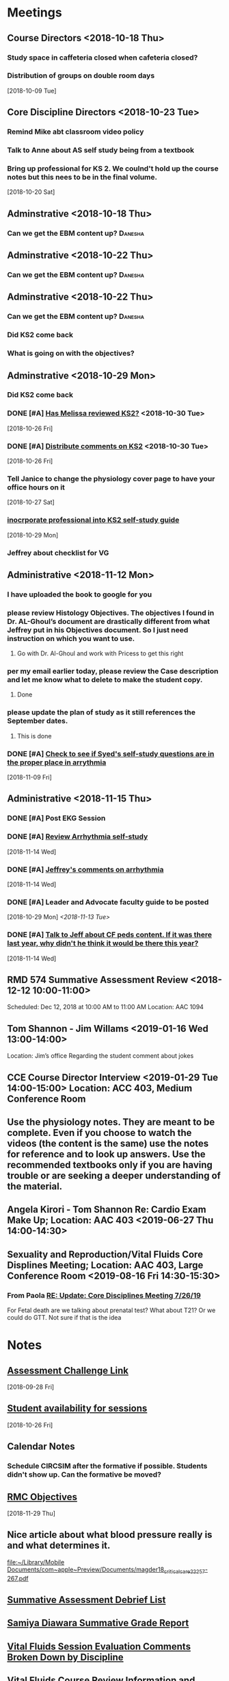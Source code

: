 * *Meetings*
** Course Directors <2018-10-18 Thu>
*** Study space in caffeteria closed when cafeteria closed?
*** Distribution of groups on double room days
  [2018-10-09 Tue]
** Core Discipline Directors <2018-10-23 Tue>
*** Remind Mike abt classroom video policy
*** Talk to Anne about AS self study being from a textbook
*** Bring up professional for KS 2.  We coulnd't hold up the course notes but this nees to be in the final volume.
   [2018-10-20 Sat]
** Adminstrative <2018-10-18 Thu>
*** Can we get the EBM content up?                                :Danesha:
** Adminstrative <2018-10-22 Thu>
*** Can we get the EBM content up?                                :Danesha:
** Adminstrative <2018-10-22 Thu>
*** Can we get the EBM content up?                                :Danesha:
*** Did KS2 come back
*** What is going on with the objectives?
** Adminstrative <2018-10-29 Mon>
*** Did KS2 come back
*** DONE [#A] [[message://%3c3B7893B2029DAEC3.d93a54e7-5884-4267-9105-a71826ca798f@mail.outlook.com%3E][Has Melissa reviewed KS2?]] <2018-10-30 Tue>
   [2018-10-26 Fri]
*** DONE [#A] [[message://%3c3B7893B2029DAEC3.f9075fdb-e18d-4abb-99c7-71b037e4767d@mail.outlook.com%3E][Distribute comments on KS2]] <2018-10-30 Tue>
   [2018-10-26 Fri]
*** Tell Janice to change the physiology cover page to have your office hours on it
   [2018-10-27 Sat]
*** [[message://%3c1BEF647C-5F7E-4642-8A25-1B309B081A8A@rush.edu%3E][inocrporate professional into KS2 self-study guide]]
   [2018-10-29 Mon]
*** Jeffrey about checklist for VG
** Administrative <2018-11-12 Mon>
*** I have uploaded the book to google for you
*** please review Histology Objectives.  The objectives I found  in Dr. AL-Ghoul’s document are drastically different from what Jeffrey put in his Objectives document.  So I just need instruction on which you want to use.
**** Go with Dr. Al-Ghoul and work with Pricess to get this right
*** per my email earlier today, please review the Case description and let me know what to delete to make the student copy.
**** Done
*** please update the plan of study as it still references the September dates.
**** This is done
*** DONE [#A] [[message://%3c5A5CCD4F-BEBF-4D94-B2C2-BF4536E08898@rush.edu%3E][Check to see if Syed's self-study questions are in the proper place in arrythmia]]
   SCHEDULED: <2018-11-12 Mon>
   [2018-11-09 Fri]
** Administrative <2018-11-15 Thu>
*** DONE [#A] Post EKG Session
*** DONE [#A] [[message://%3cd1a1d4d50a8648349097de6ef49e3aa2@RUPW-EXCHMAIL02.rush.edu%3E][Review Arrhythmia self-study]]
   [2018-11-14 Wed]
*** DONE [#A] [[message://%3c4GphKluXtnegIU_6DeRDjQ.0@notifications.google.com%3E][Jeffrey's comments on arrhythmia]]
   [2018-11-14 Wed]

*** DONE [#A] Leader and Advocate faculty guide to be posted
   [2018-10-29 Mon]
   [[<2018-11-13 Tue>]]

*** DONE [#A] [[message://%3c3d258560d204446490475a7aaeffc373@RUPW-EXCHMAIL02.rush.edu%3E][Talk to Jeff about CF peds content.  If it was there last year, why didn't he think it would be there this year?]]
   [2018-11-14 Wed]

** RMD 574 Summative Assessment Review <2018-12-12 10:00-11:00>
Scheduled: Dec 12, 2018 at 10:00 AM to 11:00 AM
Location: AAC 1094

** Tom Shannon - Jim Willams <2019-01-16 Wed 13:00-14:00>
Location: Jim’s office
Regarding the student comment about jokes

** CCE Course Director Interview <2019-01-29 Tue 14:00-15:00> Location: ACC 403, Medium Conference Room

** Use the physiology notes.  They are meant to be complete.  Even if you choose to watch the videos (the content is the same) use the notes for reference and to look up answers.  Use the recommended textbooks only if you are having trouble or are seeking a deeper understanding of the material.
** Angela Kirori - Tom Shannon Re: Cardio Exam Make Up; Location: AAC 403 <2019-06-27 Thu 14:00-14:30>
:PROPERTIES:
:SYNCID:   C54F9D07-09DF-416C-91BB-1E6CE4414C18
:ID:       8AB34B8E-8627-4F88-A496-899840E57CD9
:END:
:LOGBOOK:
- Note taken on [2019-06-28 Fri 07:40] \\
  Used to be Angela May?
  
  We went over Angela's test exam breakdown (not the exam which is, of course, off limits at this point since many questions are the same).  She did poorly in anatomy, physiology and pathophysiology.  I recommended active study techniques (image occlusion and Note cards) and that she review the old physiology exam questions.  I also sent her links to the updated computer programs online and asked for bug reports.
:END:
** Sexuality and Reproduction/Vital Fluids Core Displines Meeting; Location: AAC 403, Large Conference Room <2019-08-16 Fri 14:30-15:30>
:PROPERTIES:
:SYNCID:   AD3C00B0-46D6-4672-82FF-7C1D848324FB
:ID:       65F6E0E5-FE26-4EDF-B2BA-C83BFC2AEAAF
:END:
*** From Paola [[message://%3c321c4e227f254d43ac9bd20c0c187926@RUPW-EXCHMAIL01.rush.edu%3E][RE: Update: Core Disciplines Meeting 7/26/19]]
For Fetal death are we talking about prenatal test? What about T21? Or we could do  GTT. Not sure if that is the idea
* *Notes*
** [[message://%3c9C86D54B-94C8-405D-AE61-E8CFA90A2BDA@rush.edu%3E][Assessment Challenge Link]]
  [2018-09-28 Fri]
** [[https://doodle.com/poll/knsyz3h5hekbu6t3][Student availability for sessions]]
   [2018-10-26 Fri]
** *Calendar Notes*
*** Schedule CIRCSIM after the formative if possible.  Students didn't show up.  Can the formative be moved?
** [[http://rahulpatwari.org/index.php?title=RMC_Objectives][RMC Objectives]]
   [2018-11-29 Thu]
** Nice article about what blood pressure really is and what determines it.
   [[file:~/Library/Mobile%20Documents/com~apple~Preview/Documents/magder18_critical_care_22_257-267.pdf][file:~/Library/Mobile Documents/com~apple~Preview/Documents/magder18_critical_care_22_257-267.pdf]]
** [[message://%3c97F7D560-8113-4352-879A-ABBFD8AFF9BC@rush.edu%3E][Summative Assessment Debrief List]]
** [[message://%3cD7B91BC4-F574-43F2-B62C-FC69EEC34DBC@rush.edu%3E][Samiya Diawara Summative Grade Report]]
** [[/Users/tshanno/Library/Mobile Documents/com~apple~CloudDocs/Excel/Session Evaluation Comments - Different Tabs - RMD 574 _ Learning Materials and Activities 2019-01-09.xlsx][Vital Fluids Session Evaluation Comments Broken Down by Discipline]]
** [[message://%3cb6f9b95ab68e473cae6df63a4a85943a@RUPW-EXCHMAIL02.rush.edu%3E][Vital Fluids Course Review Information and Materials]]
** [[/Users/tshanno/Library/Mobile Documents/com~apple~CloudDocs/Excel/Open-Ended Coding Template 1-14-2019.xlsx][/Users/tshanno/Library/Mobile Documents/com~apple~CloudDocs/Excel/Open-Ended Coding Template 1-14-2019.xlsx]] Student comments in Excel sheet
** Vital Fluids Grades with Names
[[message://%3c49AAAA69-BD35-4912-B64E-86303481787D@rush.edu%3E][Vital Fluids Grades with Names]]
** Why is afterload decreased in acute mitral regurgitation and increased in chronic mitral regurgitation?
	[[message://%3c39E9AD2A-5E6F-47D0-9E44-380AE549EB78@rush.edu%3E][Re: Cardio question]]

Hi, Max.

Sorry for the delay getting back to you.

You are definitely correct that the afterload decreases because of the reduced outflow resistance.  However, the chronic volume overload causes dilation of the ventricle.  This causes increased wall stress (due to the Law of LaPlace where wall stress increases with diameter).  Because the ventricular muscle has to contract against this increased stress and it has to be overcome to eject blood, the afterload is increased.

The effect is described here:

https://www.ahajournals.org/doi/full/10.1161/CIRCULATIONAHA.107.755942

Tom S.
** [[https://docs.google.com/document/d/1h0xyI3YcysF3y2f8cBUBciJkyIArRUYBZyZmCIeDnNI/edit#][Vital Fluids Cases and Topics]]
** [[message://%3c655fb59bfcf24eb1a25cfc2bb5e0b0ff@RUPW-EXCHMAIL02.rush.edu%3E][Topics in 574]]
:PROPERTIES:
:SYNCID:   CDFDABB1-8278-49C1-B86A-0D84F079B94C
:ID:       BF043742-19B1-4102-A40D-E50556E2707D
:END:
:LOGBOOK:
- Note taken on [2019-07-24 Wed 07:40] \\
  This is a damned mess.  The last spreadsheet I saw had HF parts 1 & 2 and MI parts 1 & 2 lumped together in one case each.  It looks like she almost randomly assigned the topics to one part or the other.  There was no reanl vignettes case in that sheet either as it had just been added.
  
  I gave Jeffrey the rainbow sheet and he will suggest to Princess that these topics be switched around.  Unfortunately she is out of town so that won't happen until Monday.
:END:
Have you reviewed your topics for 574 with the discipline directors and role leaders?
 
https://docs.google.com/spreadsheets/d/1E8KEGuRQ8AjcSjoRXoFHvOSj34UnOUcSZVJFioiSrUQ/edit#gid=636909220
 
There are several sessions that have no, or very few topics assigned to them. I’ve created folders and linked them according to what we currently have assigned. I’ll need to know asap so I can move/finalize folders, and move content from last year. I can send this out on your behalf for faculty to approve their topic locations. I’m sending an email for Dr. Al-Ghoul today as well.

** [[https://docs.google.com/spreadsheets/d/1_VMfu7Fnq4PhGPqMDAKH7mbvZbPvaLps3IijSZTclQE/edit?usp=sharing][Activity Team Assignments to M1 Cases 2018-2019]]
:PROPERTIES:
:SYNCID:   09F400CB-2136-4F0E-9248-52629D085F6B
:ID:       F6F343A6-EB36-4B48-BD4B-46A082186ED9
:END:
** [[message://%3c0763E799-6332-4728-AE7D-A16F8B0A124E@rush.edu%3E][RMC: Deadlines for materials in 19/20]]
:PROPERTIES:
:SYNCID:   B17E8A89-ABBD-43F1-946B-81DC2B57334B
:ID:       A64BB1B9-8EB0-4878-A579-152183C706FE
:END:
:LOGBOOK:
- Note taken on [2019-07-26 Fri 08:13] \\
  Deadlines for Vital Fluids added to calendar.
:END:
*** Add deadlines for Vital Gases to your calendar (they are in November).
SCHEDULED: <2019-10-01 Tue>
** [[https://docs.google.com/spreadsheets/d/1i4Lh-fv9YPo1WG_s8ub6T6nOecHm1kXf/edit#gid=161600452][M1M2 2019-2020 6-7-19 Bob Version.xlsx - Google Sheets]]
:PROPERTIES:
:SYNCID:   90CB7324-4B1A-453F-98A5-F5476D2BE2C1
:ID:       FDD8AEA8-8535-48D7-8E59-0F4F54CA8D0D
:END:

** <2019-08-07 Wed> Talked to Syed.  He says his material will be in Friday.  He will add the introduction to the ECG to MI.  He will add cardiac tamponade to CHF.  The introduction to the ECG will be a new topic.
:PROPERTIES:
:SYNCID:   2136ED61-20A6-4940-95F4-B55F8CB5AD95
:ID:       78AD87D4-3309-4B41-BA8C-713AE613C031
:END:

* *Ticklers*
** DONE [#A] Contact facilitators for M4s in AKI vignettes
SCHEDULED: <2018-12-03 Mon>
** DONE [[message://%3c65DD7CB7-F850-4285-94E1-DA601BE1D5EC@rush.edu%3E][Alice's Questions for today]] <2018-11-09 Fri>
   [2018-11-09 Fri]

** DONE [#A] Send invitations to CEs for sessions 
SCHEDULED: <2018-12-03 Mon>
** Christina on service 11/20-12/3
   SCHEDULED: <%%(diary-block 11 20 2018 12 03 2018)>
  [2018-11-12 Mon]
** DONE [[message://%3c90190B3E-5EAB-46C0-A967-6849D455FFD6@rush.edu%3E][FU MIke on discussion board question]] <2018-11-12 Mon>
   [2018-11-08 Thu]
** DONE [#A] [[message://%3c942C9182-4E8B-46FE-8EB2-B26B8880CB74@rush.edu%3E][Questons for formative 2]]
   SCHEDULED: <2018-11-12 Mon>
   [2018-11-09 Fri]

** DONE [[message://%3c1542232393135.51310@rush.edu%3E][Get back to Jessica.  Address this at the review]]
   SCHEDULED: <2018-11-15 Thu>
  [2018-11-15 Thu]
** DONE [#A] [[message://%3ce7081c28c9274ee1a6b108dcceae780a@RUDW-EXCHMAIL02.rush.edu%3E][Make sure you get the legos from Nina]]
   SCHEDULED: <2018-11-19 Mon>
   [2018-11-17 Sat]
** DONE [[message://%3ce7081c28c9274ee1a6b108dcceae780a@RUDW-EXCHMAIL02.rush.edu%3E][Explain the exercise for the leader session to the CEs on Monday]]
   SCHEDULED: <2018-11-19 Mon>
   [2018-11-17 Sat]
** DONE [#A] Contact m4s for AKI
SCHEDULED: <2018-12-03 Mon>
** Formative 2 <2018-12-05 8:00-11:00>
** DONE [#A] Post review questions and equations
SCHEDULED: <2018-12-12 Wed>
** DONE Send reminder about Core Discipline Meeting
** DONE [#A] [[message://%3c7AF42919-09F0-4DDF-8EE1-34F46A1E756D@rush.edu%3E][FU Maria on scores]]
   SCHEDULED: <2018-12-31 Mon>
   [2018-12-28 Fri]
** Emphasize in your introductory videos that the physiology is front loaded and that you may not get that much as part of the case but that it will be a little part of all of the cases from there on.
SCHEDULED: <2019-10-01 Tue>
** DONE FU Anne and Syed and joanna on peds VF topics
:LOGBOOK:
- Note taken on [2019-07-15 Mon 07:28] \\
  There's a pathophysiology folder there for ToF and last year this included the pediatrics.  I think we're OK.
:END:
	[[message://%3c01139CAB-5DAE-473B-AF0B-E63208CF8D69@rush.edu%3E][Re: Check of Vital Fluids Topics Topics for 2019]]
** CANCELED Add urinalysis topic to pathophys and path and delete from practitioner
SCHEDULED: <2019-08-08 Thu>
:PROPERTIES:
:SYNCID:   FF13BFB5-B34E-47AC-BADA-A8BA9100CEB6
:ID:       CB116CC1-3F73-400E-A6D7-B9D9548F7BC4
:END:
:LOGBOOK:
- State "CANCELED"   from              [2019-08-09 Fri 09:15] \\
  I think this is abotu to take care of itself as Jeffrey synchronizes the topics with the CE.
- State "WAITING"    from "TODO"       [2019-07-26 Fri 09:48] \\
  Check for this after deadline on August 8
:END:
[[message://%3c1554997616479.19981@rush.edu%3E][Re: Check of Vital Gases Topics Topics for 2020]]
** DONE [#A] [[message://%3c0173196a932e452280d5f9634012d48e@RUDW-EXCHMAIL01.rush.edu%3E][We should be covering cardiac tamponade somewhere.  Should add it.]]
:LOGBOOK:
- Note taken on [2019-08-09 Fri 10:52] \\
  Syed said he owuld add it to CHF
- State "DONE"       from "WAITING"    [2019-08-09 Fri 10:51]
- State "WAITING"    from "TODO"       [2019-08-07 Wed 10:19] \\
  Emailed Syed
:END:
   [2018-12-21 Fri]
*** Reminded Anne and Syed of this [2019-03-13 Wed]  Did it get added?
** CANCELED FU: Syed [[message://%3cADDDDE4B-8BFC-43EA-98EA-926A8F89BCA0@rush.edu%3E][Re: VF Exam Question ]]
SCHEDULED: <2019-07-02 Tue>
:PROPERTIES:
:SYNCID:   AED97316-1F14-48D2-AE0E-81C0DD90E1A9
:ID:       4FB38B6F-4CB0-4FDC-A05A-F894BF213923
:END:

** DONE [#A] Reminders for VF due date
:LOGBOOK:
- State "DONE"       from "TODO"       [2019-07-29 Mon 13:44]
:END:
[2019-07-11 Thu 12:44]
** Deadline to get Self-Study guides to review team for Vital Fluids <2019-08-21 Wed>
SCHEDULED: <2019-08-14 Wed>
** Deadline to transfer faculty guides to case folders <2019-08-21 Wed>
SCHEDULED: <2019-08-14 Wed>
** Due date to have final faculty guides in place for Vital Fluids <2019-09-18 Wed>
SCHEDULED: <2019-09-11 Wed>
** TODO Talk to Princess about VF topics and see if we're good.
** TODO Talk to Princess about Adding a topic for "Introduction to the ECG" to MI part 1
** DONE Elif will be late with BCS [[message://%3c07E6C007-9C20-41FB-9FE3-457D9E81CD42@rush.edu%3E][Re: RMC: Deadlines for materials in 19/20]]
SCHEDULED: <2019-08-08 Thu>
:LOGBOOK:
- State "DONE"       from              [2019-08-09 Fri 09:16]
:END:

* *Files*
** ** [[/Users/tshanno/Library/Mobile Documents/com~apple~Preview/Documents/Course_Evaluation_Base_Report_V2 RMD 574 2019-01-15.pdf][Course_Evaluation_Base_Report_V2 RMD 574 2019-01-15.pdf]]
* *Tasks*

** DONE [#A] [[message://%3cA5E824ED-82E3-4416-80D1-7BCDF51403D5@rush.edu%3E][Look at Bitz's questions and see if you can help]]
   [2018-11-07 Wed]
** DONE Talk to Bill about making anonymous posts really anaonymous.
   [2018-11-07 Wed]
** DONE [#A] [[message://%3cf788df9a24c347a69fb6690b5d3ba670@RUPW-EXCHMAIL01.rush.edu%3E][COnfirm that new programs aer installed in METC]]
   [2018-11-08 Thu]
** DONE [#A] See if you can get the grades from Maria
   [2018-11-08 Thu]
** DONE [#A] [[message://%3cCE02A593-16A4-4571-84C8-4A572E0DBBC5@rush.edu%3E][GEt back to this student on alpha agonists]]
   [2018-11-08 Thu]
** DONE [#A] [[message://%3c1541611011189.11200@rush.edu%3E][Answer this quetion.  She is probably referencing ANS]]
   [2018-11-08 Thu]
** DONE [#A] [[message://%3c2D4BDDB6-260C-40B2-A4F5-348159DBFE7B@rush.edu%3E][Get back to Alice, too]]
   [2018-11-08 Thu]
** DONE [#A] [[message://%3c58cd000942e64025b907d3957c6e48dd@RUDW-EXCHMAIL01.rush.edu%3E][Another email from another student]]
   [2018-11-08 Thu]
** DONE [#A] Cancel Conference Room Request for next week with Joy
   [2018-11-08 Thu]
** DONE Review videos
** DONE [#A] Check leader next week for cards, parefinalia, etc.. used during session
** DONE [#A] [[message://%3cCAPY_o8AFnSRZsQqG-XRDX-z=7tWD+RSAes9mPNHRJ-7bwOQeFQ@mail.gmail.com%3E][Get back to Daniel]]
   [2018-11-09 Fri]
** DONE [#A] [[message://%3c10F6F74C-8682-41C6-AE45-428BC7AF8683@rush.edu%3E][Answer Grace]]
   [2018-11-09 Fri]
** DONE [#A] [[message://%3c36C216D1D51F7973.ee7dee09-e063-427d-8989-c77a353fac6d@mail.outlook.com%3E][COntact Ibrrahim about KS2]]
   [2018-11-09 Fri]
** DONE [#A] [[message://%3cC2F24BC4-0810-4CA3-84AE-5932A67901FB@rush.edu%3E][Contact Sabih]]
   [2018-11-09 Fri]
** DONE [#A] [[message://%3cCAEjph_-Gz8dWAss3E4+Gy_C7szcO76oSJpviesrUjYRzewiLSQ@mail.gmail.com%3E][Contact Jake]]
   [2018-11-09 Fri]
** DONE [#A] [[message://%3cCAEjph__1qb=d9Zm1hz2q8LKH1UAvDP+_731PnePkhWbXEbTuBQ@mail.gmail.com%3E][Add sound links to Papadakis]]
   [2018-11-09 Fri]
** DONE [[message://%3c0E5E0BF0-5ADB-487A-81E9-E656FECB351D@rush.edu%3E][Get back to Kelsey]]
   [2018-11-09 Fri]
** DONE [#A] [[message://%3cc1de09c5ecb9432b8d0e4d31ce854a2c@RUDW-EXCHMAIL02.rush.edu%3E][Upload this to GD for next year]]
   [2018-11-09 Fri]
** DONE [#A] [[message://%3c6160cb36a2ac4144a57d7bb4046b1b5b@RUPW-EXCHMAIL02.rush.edu%3E][Get back to Mira]]
   [2018-11-09 Fri]
** DONE [#A] [[message://%3c6160cb36a2ac4144a57d7bb4046b1b5b@RUPW-EXCHMAIL02.rush.edu%3E][How much on G proteins have these students had?  Should you add something for next year?]] <2018-11-12 Mon>
   [2018-11-09 Fri]
** DONE [#A] Vg rainbow sheet
** DONE [[message://%3c1541816100032.86379@rush.edu%3E][Answer Melissa]]
   [2018-11-10 Sat]
** DONE [#A] [[message://%3cM154085361770M1541667450.15survey@coa360.org%3E][Do this survey]]
   [2018-11-10 Sat]
** DONE [#A] [[message://%3c9A815895-8836-44FE-ACD2-DA2BFAE0FDDC@rush.edu%3E][Make sure Danesha puts together the envlopes for Tuesday]] <2018-11-12 Mon>
   [2018-11-10 Sat]
** DONE [#A] [[message://%3c201811100935.wAA9Z5US001793@ruduv-entapp001.rush.edu%3E][Contact faculty and remind them about review sessions]] <2018-11-12 Mon>
   [2018-11-10 Sat]
** DONE [#A] [[message://%3c1541978853816.86662@rush.edu%3E][Answer Melissa]]
   [2018-11-12 Mon]
** DONE [#A] Invite students to lunch
   [2018-11-13 Tue]
** DONE [#A] [[message://%3cCAEjph_8mtHwJM8YoYX0v1X5-DJWMSfdiRVQsHg3Ev=emDXmazg@mail.gmail.com%3E][Contact Abe]]
   [2018-11-13 Tue]
** DONE [#A] [[message://%3c4FF3DAE8-6BB9-459E-97A4-AF40904B94BA@rush.edu%3E][Contact Sabih and Jake]]
   [2018-11-13 Tue]
** DONE [#A] [[message://%3c59BC0198-2D69-4BF1-AAD8-9BF81B595E0D@rush.edu%3E][Answer Melissa]]
   [2018-11-13 Tue]
** DONE [#A] [[message://%3c4DECAC38-D474-46C1-B44F-CB0654FD1E07@rush.edu%3E][Answer Bryan]]
   [2018-11-13 Tue]
** DONE [#A] [[message://%3c43B43DB3-4661-4393-9316-C16F0263B29D@mx.lakeforest.edu%3E][Answer Maibell]]
   [2018-11-13 Tue]
** DONE [#A] [[message://%3c40EC832E-3804-4386-8EC9-FFF376F6195A@rush.edu%3E][Answer Brandon]]
   [2018-11-13 Tue]
** DONE [#A] [[message://%3cCDE53F8C-1CF3-4FF5-997E-204CF8DC6E82@rush.edu%3E][Answer Byrana]]
   [2018-11-13 Tue]
** DONE [[message://%3c0A1CBE3C-0048-45C3-BB6B-4D3B91374012@rush.edu%3E][FU with Syed on Rhona]] <2018-11-15 Thu>
   [2018-11-13 Tue]
** DONE [#A] [[message://%3c1542091218750.35108@rush.edu%3E][Answer Ryan]]
   [2018-11-13 Tue]
** DONE [#A] PowerPoint for Debrief
  [2018-11-14 Wed]
** DONE [#A] [[message://%3c1542224511163.70792@rush.edu%3E][Look for Bitz's questions]]
  [2018-11-15 Thu]
** DONE Summative Blueprint
   [2018-11-15 Thu] 
** DONE Talk to mike about video resolution
** DONE [[message://%3c8FAEA313-8225-49FE-8E40-BE1E74CA163C@rush.edu%3E][Items for review from formative 1]]
   SCHEDULED: <2018-11-15 Thu>
  [2018-11-15 Thu]

** DONE [#A] [[message://%3c1542397620840.74132@rush.edu%3E][Answer Ryan]]
   [2018-11-17 Sat]
** DONE Post circsim link
** DONE [#A] [[message://%3c1542587631987.26100@rush.edu%3E][Get the grades from the formative]]
   [2018-11-19 Mon]
** DONE [#A] [[message://%3cA1CDB964-492F-4483-8766-B558C690CE9D@rush.edu%3E][Add physiology q to formative 2]]
   [2018-11-20 Tue]
** DONE [#A] Send reminder abt practice q for form 2
** DONE [#A] [[message://%3c877C2E4F-7654-42DC-8DC8-DF82EDF058A0@rush.edu%3E][Make sure the information needed for Nadia's questions will be available on the summative]]
   SCHEDULED: <2018-12-13 Thu>
   [2018-11-28 Wed]
** DONE [#A] Send out info on formative 2 to the students.
   [2018-11-28 Wed]
** DONE [#A] [[message://%3c993B3DB6-9123-4E68-8108-7828D53FB72A@rush.edu%3E][FU Mike on epinephrine]]
   [2018-11-29 Thu]
** DONE [#A] Post practice questions
   [2018-11-29 Thu]
** DONE [#A] Items for Summative Assessment
   [2018-11-30 Fri]
** DONE [#A] [[message://%3cC4C832A2-08C9-463F-97FA-435179E8860B@rush.edu%3E][Look at the FAQ and see what Power is refering to.]]
   [2018-11-30 Fri]
** DONE [[message://%3c92F3ED4F-BD16-461A-B1A7-BF150706B324@rush.edu%3E][Review the session comments]]
   [2018-11-30 Fri]
** DONE [#A] Paul's Advocate session - no self-study and faculty guide today, right? :Danesha:
   [2018-12-03 Mon]
This had a self-study.
** DONE Set up December lunch
** DONE [#A] Check plan of study for roles. 
** DONE [#A] post hyperkaelmia question to discussion board
   [2018-12-04 Tue]
** DONE [#A] [[message://%3c1BF38F03-F6FA-4D7A-AEFF-FDB856EB3791@rush.edu%3E][Email Carolyn and tell her which lessons are covered on the VF summative]]
   [2018-12-04 Tue]
** DONE [[message://%3c1543856696842.14513@rush.edu%3E][Collect feedback from instructors on how M4's did.]]
   [2018-12-04 Tue]
** DONE [#A] Talk to Anne about the sessions that were added.
   [2018-12-04 Tue]
** DONE [#A] [[message://%3c1543881639413.56096@rush.edu%3E][Check on Dec. 11 role session.  Is this the faculty guide that went up?]] :Danesha:
   [2018-12-04 Tue]
** DONE [#A] Talk to Jeffery.  Pneumothorax has to get out for review this week. :Jeffrey:
   [2018-12-04 Tue]
** DONE [#A] [[message://%3cf6ac20d899064f00b3c208312185e2c3@RUPW-EXCHMAIL02.rush.edu%3E][Get back to Mira on this]]
   [2018-12-06 Thu]
** DONE [#A] [[message://%3cf58ce43f-013c-4346-9eac-6ed13fa1bf92@RUDWV-EXCHEG001.dmz.rush.edu%3E][Invite students to lunch on Dec. 11]]
   SCHEDULED: <2018-12-11 Tue>
   [2018-12-07 Fri]
** DONE [#A] [[message://%3cf58ce43f-013c-4346-9eac-6ed13fa1bf92@RUDWV-EXCHEG001.dmz.rush.edu%3E][Order pizza for student lunch on Dec. 14]]
   SCHEDULED: <2018-12-14 Fri>
   [2018-12-07 Fri]
** DONE [#A] Circsim 1 point no partial in stem. Push up front. 
** DONE Review videos
** DONE [#A] [[message://%3c1544377041913.54047@rush.edu%3E][Post renal summary slide for Bryanna and reply]]
   [2018-12-10 Mon]
** DONE [#A] Talk to Denise about reassigning group 6 for tomorrow afternoon
   [2018-12-10 Mon]
** DONE [#A] Send out invites for M1 Q&A
   [2018-12-10 Mon]
** DONE [[message://%3c89d26f0d6c91c39.31a430c274d18c5566f19baf5acb78c8@mailer.surveygizmo.com%3E][Ask Mike about effects of digoxin on K+]]
SCHEDULED: <2018-12-13 Thu>
   [2018-12-12 Wed]
** DONE [[message://%3c1544648122325.62514@rush.edu%3E][Remove the reference to the syllabus in the practice questions here]]
:LOGBOOK:
- Note taken on [2019-07-15 Mon 07:42] \\
  Removed these everywhere in practice quesitons.
:END:
   [2018-12-13 Thu]
** DONE [[message://%3c07B3C279-EE82-49B3-B9A9-98A48425250C@rush.edu%3E][Get rid of these references to hyperkalemia in the practice questions]]
   [2018-12-13 Thu]
** DONE [#A] Remind students about review sessions
   [2018-12-13 Thu]
** DONE [#A] Talk to the students about assessment level attachements
   [2018-12-13 Thu]
** DONE [#A] Tell students that they will be given EBM tables.
   [2018-12-14 Fri]
** DONE [#A] [[message://%3c752aebe255bf4ca4a6b1879b49cd6d00@RUPW-EXCHMAIL01.rush.edu%3E][Alter the blue print to account for micro in asthma, CF and on the formative]]
   [2018-12-15 Sat]
** DONE [#A] [[message://%3cA253DC57-70F4-4C85-8ADE-34A3F4BF7291@rush.edu%3E][Post adjusted grade breakdown for Vital Fluids]]
   [2018-12-15 Sat]
** DONE [#A] [[message://%3cC1C06466-AC44-4C6B-AD06-3E875E6C062C@rush.edu%3E][Take care of Maureen's blueprinting for VG]]
   [2018-12-17 Mon]
** DONE [[message://%3c31B337DA-6578-4CC4-828B-960205359B4E@rush.edu%3E][Post this for the students]]
   [2018-12-17 Mon]
** DONE [#A] [[message://%3cFC1DC4FC-E6C1-4162-995F-088A6DC38999@rush.edu%3E][Post a revised grade brekdown]]
   [2018-12-17 Mon]
** DONE [[message://%3c1544974268645.6440@rush.edu%3E][Post the osmoalrity question]]
   [2018-12-17 Mon]
** DONE [#A] [[message://%3c931a154733a649d29ed20ada005249e2@RUDW-EXCHMAIL01.rush.edu%3E][Review Summative Questions.]]
   [2018-12-19 Wed]
** DONE Ask mike to post abt stones
** DONE [#A] [[message://%3c07F99E57-E747-42B3-9D5C-1DF3B6D14B4E@rush.edu%3E][Review 574 comments]]
** DONE [#A] [[message://%3c03ad2a468d32da2.1ab9a7e09a072135ce3982768f80adf1@mailer.surveygizmo.com%3E][Answer challenge]]
** DONE [#A] [[http://maestrotest.rush.edu/#/site/MaestroLab/views/FacilitatorDashboard-SessionEvaluationsResultsFromEntrada/FacilitatorDashboard][Talk to Jim abt student comment]]
** DONE Send Adam VF final grades
** DONE Send Adam VF final grades
** DONE Email renal changes to Anne for newsletter when we are sure it will happen.
** DONE [#A] Syed's thoughts on new renal case
** DONE [[~/Library/Mobile Documents/com~apple~Preview/Documents/Cardiomyocyte.png][Cbardiomyocyte.png]]  Add this to your heart lessons in place of the older figures
** DONE [#A] Add rationales to make up exams
	[[message://%3cF4ED575B-EA3D-4ECF-B099-B8FCC298E4DD@rush.edu%3E][Re: Rationales needed]]
** DONE [#A] Make Nutrition changes to VF
** DONE [#A] Make nutrition changes to topics in VF
	[[message://%3c7D74001B-1EEE-42B4-B8EB-FC73FD8004D8@rush.edu%3E][Re: Check of Vital Fluids Topics Topics for 2019]]
** DONE [#A] Make psych changes for topics in VF
	[[message://%3c395F1361-0697-4580-AA27-6AEF7EDB640F@rush.edu%3E][Re: Check of Vital Fluids Topics Topics for 2019]]
** DONE [#A] FU Mark and Christine on urinalysis
	[[message://%3c5DF745EB-401E-4385-AE7A-64F6D0CB9E17@rush.edu%3E][Re: Check of Vital Gases Topics Topics for 2020]]
** DONE [#A] FU Histology in VF
	[[message://%3c4F8AB729-C588-4D90-8C05-CC4E714C3A77@rush.edu%3E][Re: Check of Vital Fluids Topics Topics for 2019]]
** DONE [#A] FU Anne and Syed on VF topics
	[[message://%3c1E90807A-5C80-4272-8DE4-301D28C50798@rush.edu%3E][Re: Check of Vital Fluids Topics Topics for 2019]]
** DONE [#A] FU Mark on VF
	[[message://%3c48236675-F734-4E06-9320-69C9F59A47DC@rush.edu%3E][Re: Check of Vital Fluids Topics Topics for 2019]]
** DONE [#A] Syed promised changes to CI by Monday.  Make sure EKG is covered in topics in VF
** DONE [#A] FU Carolyn in VF
	[[message://%3cFA5283A0-98E3-4202-B635-915F8CB9FDE8@rush.edu%3E][Re: Check of Vital Fluids Topics Topics for 2019]]
** DONE [#A] Add cardiac tamponade to HF
:PROPERTIES:
:SYNCID:   7C0BB521-E2FA-4B6E-AAD3-AEB198412196
:ID:       CFBEE68E-3A0F-4A25-A4BA-8F784D347A90
:END:
:LOGBOOK:
- Note taken on [2019-08-09 Fri 10:52] \\
  Syed said he woudl add it to CHR.
- State "DONE"       from "WAITING"    [2019-08-09 Fri 10:52]
- State "WAITING"    from "TODO"       [2019-08-07 Wed 10:19]
:END:

** CANCELED Did medical imaging objectives get taken care of?
** CANCELED FU:  Shay on make up exams.  HOw is this coming?  SHould I do something about it?
   :PROPERTIES:
   :SYNCID:   6392239B-7687-44F6-A8CB-86A4E2325B64
   :ID:       05195326-D35D-4E1C-A2EB-73D8CF30C110
   :END:
	[[message://%3c13025FAB-B5C2-4790-A9B8-67FBB0C89541@rush.edu%3E][Re: 574 and 575 reassessment blueprints]]

** DONE FU Bob on the move of thoracic imaging to 11/5.  If Jamie doesn't concent to move communicator then 11/14.
** CANCELED Bug these guys about the make ups
	[[message://%3c3B424669-ED8A-4306-84E7-F7F0D9811DC8@rush.edu%3E][Re: Revised MCQ]]
** Make sure all of the figures used in the videos aare in the notes.
*** DONE [#A] I need to makes sure that the heart failure case figues from the videos get added to my own heart notes
:PROPERTIES:
:SYNCID:   5D7DF3D7-86FC-4083-A7A7-2B59E1D5377A
:ID:       5C1726D7-517F-41E9-A1DD-F038E21F1B1A
:END:
:LOGBOOK:
- State "DONE"       from "TODO"       [2019-07-23 Tue 13:05]
:END:
** DONE [#A] [[message://%3CF7615B7D-9D3B-4340-8AA1-3F307FB2A49D@rush.edu%3E][Correct Renal Calculations Program]]
:PROPERTIES:
:SYNCID:   69A1A32B-7B87-4EBA-8878-8C29E49EF85B
:ID:       9C2B4A45-6761-407A-B955-ACF7F0248DD1
:END:
[2018-09-07 Fri]
** DONE [#A] Correct self-study questoin Sv increases when preload increases not decreases <2019-03-28 Thu>
:PROPERTIES:
:SYNCID:   2C95E147-6409-44E6-86BE-092D5B787180
:ID:       E17A7E6A-EB06-4384-8828-28B3FF935F1C
:END:
:LOGBOOK:
- Note taken on [2019-07-23 Tue 10:11] \\
  Evidently I corrected this because it seems to read correclty now.
:END:
** DONE Add Adams velocity hose comment - velocity increases at a constant flow when you kink the hose <2019-03-28 Thu>
:PROPERTIES:
:SYNCID:   A8AA234F-ED44-4CCD-96E1-3423ED9CA816
:ID:       CD7C925A-7D6C-4B6F-828A-B5C37081B322
:END:
** DONE [#A] Pull exam statistics for Angela Kirori [[message://%3cC04078FB-CFEF-4FAE-B4FB-EDA04A5325A4@rush.edu%3E][Cardio Exam Make Up]]
SCHEDULED: <2019-06-27 Thu>


** DONE [#A] Look over 574 exam [[message://%3c25EE3046-017B-42D4-AF3E-B177524EC381@rush.edu%3E][Re: 574 reassessment - final review]]

** TODO [#A] Convert VF faculty guides to new format

** TODO FU: Syed [[message://%3cAB72CDE7-8224-4E99-999B-110DC96D40E7@rush.edu%3E][Two things]]
:PROPERTIES:
:SYNCID:   F178C2AA-B643-4AF1-85A2-38B5697FF7EE
:ID:       4CD3B0E6-C90B-4F01-853C-4535C27F96FE
:END:

** TODO [#A] Workload Assessment due August 14 [[message://%3cc48a531bea904b23a470c322f2d85a46@RUDW-EXCHMAIL02.rush.edu%3E][Course Workload Assessment and Course Director Response/Action Plan]]
SCHEDULED: <2019-08-12 Mon> DEADLINE: <2019-08-14 Wed>
:PROPERTIES:
:SYNCID:   848A774A-7B64-40C4-8DDC-B3820630AD30
:ID:       11877ED8-F8D3-4777-98F1-05667A15B80A
:END:
* *Session Notes*
** EKG Workshop <2018-11-27 Tue>
** M1 CS ADVOCATE Soc. Determinants of Health 4 <2018-12-11 Tue>
*** Stelios thought this should be longer than an hour.
** Thoracic Imaging <2018-12-11 Tue>
** M1 ADVOCATE Social Determinants of Health 3 <2018-12-03 8:00-10:00> <2018-12-03 15:00-17:00>
** M1 Q&A <2018-12-03 11:00-12:00> <2018-12-03 14:00-15:00>
** M1 Formative 2 <2018-12-05 8:00-11:00>
*** YOu had a couple quesitons here tha tstudents could argue should have been on formative 1.  ONe was on compliance of the ventricle/veins the other was on things that are synonymous with preload.  Porbably thes should be replaced.
*** Tehre was another quesitons with an exercising person where you aksed what happens to flow thorugh AV anastomoses.  You need to put explicitly in the stem "in response to increased body heat".  Otehrwise students get confused with the vascular response to exercise.  You had to give credit for both A and B onthis question (assuming its going to be challenged).
*** [[message://%3cA15F4435-0ABD-4903-BE91-4BDA898B6F3C@rush.edu%3E][Annotated Formative 2 Quesiton Stats]]
   [2018-12-06 Thu]
** Fluids and electrolytes Workshop <2018-12-14 Fri>
*** Rahul filmed Anne's introduction to this workshop but I do wish that he had filmed her actually doing the it.  This may be worth doing.  
*** I read through the answer sheet and there are some real rough spots.  I read through the answer for the CHF case before I responded to a student email and Syed totally makes it sound like the vascular volumes are actually down not up.  Perhaps Anne can take a look at it next year and clean it up a bit.
** RMD 574 Summative - Assessment Performance Review <2018-12-21 Fri 10:00-11:00>
Location: AAC 1094
*** [[/Users/tshanno/Library/Mobile Documents/com~apple~Preview/Documents/RMD 574 VF Summative Assessment (2018-2019)_IA_Raw_Annotated Preliminary 2018-12-20.pdf][RMD 574 VF Summative Assessment (2018-2019)_IA_Raw_Annotated Preliminary 2018-12-20.pdf]]
*** 15.  A is angina bu tnot unstable angina.  Correct answer is B.  D. is wrong becasue history of coronary heart disease.  C. is a heart attack.  GAve credit fo A becuase its specifies narrowing.  B. is deceptively worded as implying complee blockage but is transient.
*** 17.  Two are tachycardias which is obviously incorrect.
* Urgent: Walkthrough of RMD 562 Calendar <2017-10-23 Mon 17:00-18:00>
Scheduled: Oct 23, 2017 at 5:00 PM to 6:00 PM
Location: OMSP Large Conference Room


* DONE Add old exam questions to the end of readings for Keith Simmons Session 1 :congestive_heart_failure:course_notes_volumes:vital_fluids_and_gases:

* DONE Add old exam questions to the end of Matthew Jones :course_notes_volumes:pneumothorax:vital_fluids_and_gases:

* DONE Send Susan Glick the COPD and cystic fibrosis cases :cystic_fibrosis:pneumothorax:
[2017-10-25 Wed 09:04]

* DONE Move content out of Dropbox and back to GD :tetralogy_of_fallot:vital_fluids_and_gases:
* DONE Alter topic from objectives list
[2017-10-28 Sat 05:47]

* DONE Put together the syllabus for the course
* DONE Course introduction video
** https://www.youtube.com/watch?v=Ij4dO_cfnFo&feature=youtu.be
** Introduction
*** don't get frstrated if you can't answer session questions
*** email me
*** this is a packed block.  Dont' take too much time off
*** grading rubric
*** Discussion board
*** EBM?  Appear.in
*** Weekly lunches
[2017-10-30 Mon 00:56]
** Saturday’s
[2017-10-30 Mon 03:07]

* Meeting with Lisa <2017-10-30 Mon 09:00-10:00>
** Tetralogy STudy Guide
** Where does syllabus go?
** Course objectives sent.   Please upload.
* DONE Where are the CS objectives housed
* DONE FU Lisa all case folders 		     :vital_fluids_and_gases:
* DONE FU Lisa Discussion board 		     :vital_fluids_and_gases:
* DONE Send Robert cases ready to share :vital_fluids_and_gases:clinical_skills:
[2017-11-01 Wed 16:24]


* DONE Contact Jamie about Paul	     :vital_fluids_and_gases:clinical_skills:
[2017-11-01 Wed 23:08]


* DONE Get back to Maria on RAs		       :exams:vital_fluids_and_gases:
** message://%3C0DB3702E-80F7-45BC-BB12-5D706C07E9C9@rush.edu%3E
* DONE James Parker Leader objectives :clinical_skills:myocardial_infarction:vital_fluids_and_gases:
* Acid-Base Book <2017-11-06 Mon>
** message://%3Ced2cfc2f5c734a3bb7d222f07476600f@RUPW-EXCHMAIL02.rush.edu%3E
* DONE when are the Q&A sessions?
** [[message://%3C051da6d1e53c435581b1e52be18c1b29@RUPW-EXCHMAIL02.rush.edu%3E][Sessions on 11/15, 12/6 and 12/19]]
* Office hours
- Note taken on [2017-11-06 Mon 08:08] \\
  message://%3C2966FE3B-FF1B-42B1-98DA-913AFF0970C2@rush.edu%3E



* Paul outline for VFG sessions
- Note taken on [2017-11-08 Wed 07:25] \\
  ADVOCACY / EDUCATOR in Fluids/ gases: Introduction to Social Determinants of Health
  Roles and cases: https://docs.google.com/spreadsheets/d/1h_L31LZa4iyKZ-EBYfFdZcGjVMLoiXPa3bJQ3-9scKY/edit#gid=227917241
   
   
  1. Session one and two: Activity 1 & 2: Recent issues in health care (3 hours)
  Pre-session reading: Health equity report from RWJF and IHI video “What is health equity, and why does it matter?”
  - 5 min: Introduction to block of advocate lectures
  Activity 1
  - THIS MOVIE IS MEANT TO BE A BROAD OVERVIEW OF SOCIAL DETERMINANTS OF HEALTH FOR THE NEXT 4 YEARS. 
  -Objectives: 
  How do we look at patients and population health through the lens of Social Determinants? 
  What aspects of this movie are pertinent to this case?
  Give examples of systems that improve or impair population and individual health
  - 1 hr 45 min: Escape Fire (movie) with student study guide
  Activity 2 – synthesis of knowledge gained from pre-session and in class movie
  - 20 min: Small group discussions
  - 20 min: Teach back
  - 15 min: Wrap-up
  - 5 min: Evaluations
   
  2. Session 2 of 4 : Structural racism and implicit bias (1 hour)
  Pre-session reading: New African American and Latino discrimination reports from RWJF, David Williams, PhD TEDMED talk “How racism makes us sick”
  - 5 min: Introduction concepts
  - 20 min: Small group discussions
  HOMEWORK pre-session by Group:
                  a) structural racism: “Allegories in race” Camara-Jones video
                  b) structural racism: “Does racism play a role in health inequities?” IHI video
                  c) implicit bias: “How can providers reduce unconscious bias?” IHI video
                  d) implicit bias: “Exploring unconscious bias in academic medicine” AAMC video
  - 20 min: Teach back
  - 10 min: Wrap-up
  - 5 min: Evaluations
   
  3. Session 3 of 4: Racial differences in medicine (1 hour)
  Pre-session reading: “Black-white health disparities in US and Chicago” Am J Pub Health 2010
  - 5 min: Introduction concepts
  - 20 min: Small group discussions
                  a) Breast cancer – Dr. Ansell’s work
                  b) Cardiac Cath – NEJM
                  c) Perception of Pain – PNAS 
                  d) Shared Decision Making – Social Science Medicine journal
  - 20 min: Teach back
  - 10 min: Wrap-up
  - 5 min: Evaluations
   
  4. Session 4 of 4: Social determinants of health in our backyard (1 hour)
  Pre-session reading: UIC Institute for Research on Race and Public Policy “A tale of three cities: The state of racial justice in Chicago report”—read the executive summary/ introduction/ scope (1-20), health (137-158); other sections as supplemental, along with Chicago urban league report (2017), part one, part three
  - 5 min: Introduction concepts
  - 20 min: Small group discussions
                  a) Food insecurity/ food deserts: DNAinfo article, academic article
                  b) Neighborhoods/ redlining: Ansell Death Gap, chapter 3 “Location, location, location” 
                  c) Homelessness: 2 JAMA viewpoints (10/2017), Chicago coalition for the homeless (Sept 2017) 
                  d) Education: Chicago urban league report, part two (41-55)
  - 20 min: Teach back
  - 10 min: Wrap-up
  - 5 min: Evaluations

** message://%3C1510086301788.48851@rush.edu%3E
* Schedule to get cases up   :calendars_and_schedules:vital_fluids_and_gases:
** Keith Simmons - Nov. 16
** George Papadakis - Nov. 27
** Ruth Barzcic - Nov. 30
** Matthew Jones - Dec. 4
** Ricky Garcia Dec. 14
** No Name (Cystic Fibrosis, I think) - Dec. 18
** Norman Brenner - Dec.21

* DONE [#A] Send Invites to lunch to M1s


* DONE Try without self contained to see if Dropbox Links are OK
[2017-11-13 Mon 21:37]

* DONE Try htlatex

** THis worked

* DONE Try colorlinks package / part of xcolor?
* DONE Try \url


* DONE Email bill about recording tomorrow’s session
[2017-11-14 Tue 00:59]

*  [[message://%3CB122946C-CA85-48A1-9CDE-129321694470@rush.edu%3E][For students to fill out if they are going to be absent]]

* DONE [[message://%3C4241976.613.1510851371482.JavaMail.Appserver@RackDB%3E][submit Connie's receipt]]
** DONE [[message://%3c27040972.747.1513272142209.JavaMail.Appserver@RackDB%3E][This one, too]]
*** DONE [[message://%3c12e437d9743a405ba6acf35245258a27@RUDW-EXCHMAIL02.rush.edu%3E][Go down and sign request]]

* DONE Schedule volunteer lunches
[2017-11-15 Wed 03:13]

*  [[http://rmc.challengeform.sgizmo.com/s3/][Question challenge link]]

* DONE Send out the EBM Announcement

* DONE Email anne to see if she preferes 11AM tomorrow
* [[message://%3cd2a8bf7a29754d728cc1e2ab078b4bc4@RUPW-EXCHMAIL02.rush.edu%3E][Deadlines]]

* List for Lisa:
** List of documents:
*** Immediate Release
**** 01 Case Descripton
**** 02 Student CBCL self-study
**** 04 CS Student Self-Study
*** Release 7:30 AM morning of CBCL
**** 03 Student Guide
**** 04a CS Student Self-Study with answers for Mastery Labs if one is scheduled
*** Released 5:00 PM day of CBCL
**** 03a Faculty Guide
**** CBCL Mastery Questions & Answers
*** Released 7:30 AM morining of CS session
**** 05 Student Guide
*** Released 5:00 PM day of CS Session
**** 05a Faculty Guide
**** Full Case Description
**** CS Mastery Questons with Answers (sometimes labeled as 04a CS Student Self-Study with Answers)

** Please make sure that:
*** All links operate as expected
*** Formatting is correct
**** Google Docs sometimes messes things up - especially images
**** It doesn't have to be perfect but it does have to be readable
*** All release dates are correct
*** All videos are as they should be:
**** Case Interview in 02, 03 and 03a
**** Guide to the Self-Study in 02
**** Guide to the Faculty Guide in 03a
*** All videos have sound
*** Mastery questions and answers make sense and there are no obvious errors.
*** There is contact information for Discpline Directors at the top of and for every activity in 03a
*** There are 10 RA questons with answers in 03a and in 05a if there is an assessment that day.


* DONE [[message://%3c1512508491059.14518@rush.edu%3E][FU on this grading inquiry - formwarded to Jamie]]
* DONE [[message://%3c0ABA39C0-8856-4FE2-833F-78A40080A98F@rush.edu%3E][Get a room in AAC for meeting with Bitz Tuesday 2:00]]
* DONE [#A] [[message://%3c2656F9B3-65D9-476D-9E7F-10EDD61FAC1F@rush.edu%3E][Get back to Coralie!]]
* DONE [[message://%3cBD063540-AB33-4476-948D-39139BD0E2F0@rush.edu%3E][Look over evals]]
* [[message://%3cec6417463792452bb704ff6a05388fe9@RUPW-EXCHMAIL02.rush.edu%3E][Use this file as a template and do course Review]]

* Ask Maureen to fire this up - Blue fire reader
http://www.bluefirereader.com/

* DONE [#A] Tell students about review sessions
* [[message://%3c8978FECC-9A8F-4A18-BAC3-5DBDD8E1586C@rush.edu%3E][QBank Login info]]
* Things to discuss with Bob                                      :Bob_Leven:
** Schedule computer labs
** ultrasonic anatomy
** Students shouldn't be under the impression that they never have to come into schoool to study.
** Make 2 courses - anatomy practical only in VF not VG.
** Mastery questions
** Long-shot but any way we lengthen this block, add renal back and add a midterm?  How about moving sexuality and reproduction?
** Pathophysiology/Psychology
** Can't we put embryology and genetics into growth and development?
* DONE [[message://%3c0C71C0D2-C0FD-46FC-9DB2-13D98F5B47B1@rush.edu%3E][Make an appointment with Mark about Midterm]]
* DONE Make an appontment with Bob to talk about VFG
* DONE [[message://%3ccd73bb06202d49e2a641a3795fd25773@RUPW-EXCHMAIL02.rush.edu%3E][FW: Scholar Rx Curriculum project]]
* DONE Correct Ion channels Table in Heart 2 lecture
 message://%3C62E7AA44-F95F-4599-8109-E451D2E97188@rush.edu%3E
* DONE [#A] Required textbook to Jill
* DONE [[message://%3c0000000000007d8f8c0567c82c51@google.com%3E][Edit objectives?]]

* DONE [#A] Rahul's spreadsheet
* [[message://%3c5bf99a60328347b98e2c98f4b31e6123@RUPW-EXCHMAIL02.rush.edu%3E][Correct course review]]
* DONE [#A] Call Peter about METC programs 2-8558
SCHEDULED: <2018-06-18 Mon>
** Ask about distribution to students desktops
* DONE Email Carl Oder about program distribution to first year students desktops
SCHEDULED: <2018-06-19 Tue>
** Did not need to do this.  Peter said its happening.
* DONE Remove the "Review" tag on the Ca and PO4 renal overview for the M1's before posting for Vital Fluids
  [2018-06-15 Fri]
  [[file:~/Library/Mobile%20Documents/com~apple~CloudDocs/zFiled%20By%20Folder/LaTeX/Renal/Renal%20Handling%20of%20K-Ca-Phos/Renal%20Handling%20of%20K-Ca-Phos%202018-05-21.tex::%25%20REMOVE%20THE%20REVIEW%20TAG%20FOR%20M1s]]

* DONE [[message://%3c000000000000200ecd056f1600d9@google.com%3E][Edit objectives for Rahul]]
  <2018-06-27 Thu>
** [[message://%3c0000000000001f8594056f15f92c@google.com%3E][The other sheet]]
* DONE [[message://%3c0013A202-4D5E-4478-93F9-E59820A796E8@rush.edu%3E][Talk to Maria about how muc overlap this can have with the exam we gave at the end of the block]]  Can it be the same?
SCHEDULED: <2018-06-22 Fri>
  [2018-06-22 Fri]
* DONE [[message://%3c0013A202-4D5E-4478-93F9-E59820A796E8@rush.edu%3E][Prepare remediation exam]]
DEADLINE: <2018-07-09 Mon>
  [2018-06-22 Fri]
  message://%3cddedebd326574bb3aa27f7dfbf79d326@RUPW-EXCHMAIL02.rush.edu%3E
* Contact scholar when you send out list of topics.
<2018-09-04 Tue>
* [[message://%3c1531489158576.72946@rush.edu%3E][check up on the progress of vital fluids assessments]] <2018-08-15 Wed>
  [2018-07-13 Fri]
* DONE [#A] VF Introductory Video
** Be sure to talk about EBM in the VF introductory video
  [2018-08-01 Wed]
* DONE [[message://%3cA5E72181-7894-47C0-B4D3-6996EB1AD0A5@rush.edu%3E][Email the blue print for VF to Jeffery and Princess on Monday]] <2018-08-13 Mon>
  [2018-08-09 Thu]
* DONE Export and upload the ANS videos
* CANCELED Videos for HaaP and IHC
:LOGBOOK:
- Note taken on [2019-07-15 Mon 08:02] \\
  No idea what I meant by this.  What was I thinking?
:END:
* DONE [#A] Add Roles to Rainbow document
* DONE Post CV12 material
- [X] insert introduction slide if necessary
- [X] export videos
- [X] Upload videos to youtube
- [X] Export slides to Dropbox
- [X] Insert video links (including into text)
- [X] Insert slide links
- [X] Check links to make sure they work - first video not working.  Reupload.
- [X] Check enumerate environment
- [X] Any outstanding todos
- [X] \pagenumbering{gobble}
- [X] Search for hanging : ("}:")
- [X] Summary Points in box
- [X] Figure numbering correct?
- [X] Spell check
- [X] Post pdfs and slides to entrada
* DONE Post CV13 material
- [X] insert introduction slide if necessary
- [X] export videos
- [X] Upload videos to youtube
- [X] Export slides to Dropbox
- [X] Insert video links (including into text)
- [X] Insert slide links
- [X] Check links to make sure they work - first video not working.  Reupload.
- [X] Check enumerate environment
- [X] Any outstanding todos
- [X] \pagenumbering{gobble}
- [X] Search for hanging : ("}:")
- [X] Summary Points in box
- [X] Figure numbering correct?
- [X] Spell check
- [X] Post pdfs and slides to entrada
* [[message://%3c4a499e041d3c49b79e55d29b2521f177@RUPW-EXCHMAIL02.rush.edu%3E][Adam's idea for an exercise]]
* DONE put VF session dates into your calendar <2018-10-05 Fri>
* DONE [#A] [[message://%3C2e9287854476467d8dcff7ec652c5c86@RUPW-EXCHMAIL02.rush.edu%3E][Review VF Case Completion Checklist]]
[2018-08-31 Fri]
* DONE [#A] [[message://%3cTA7_Oc9GaOolR-voevWslg.0@notifications.google.com%3E][add formative and summative breakdowns to case completion checklist for VF]]
* CANCELED [[message://%3C51602F11-4F7D-4AAE-907F-010A763E2AE2@rush.edu%3E][Brand GASP]]
[2018-09-07 Fri]
* DONE [#A] [[message://%3CF7615B7D-9D3B-4340-8AA1-3F307FB2A49D@rush.edu%3E][Correct Renal Calculations Program]]
:PROPERTIES:
:SYNCID:   69A1A32B-7B87-4EBA-8878-8C29E49EF85B
:ID:       3D65133D-8FB1-43F7-B826-EF72EB5805D9
:END:
[2018-09-07 Fri]
* add make up dates tot he vital fluids syllabus <2018-10-08>
  [2018-09-12 Wed]
  [[file:/ssh:bearin8@bearingthenews.com#2222:/home/bearin8/Org/sexuality%20and%20reproduction.org::*%5B%5Bmessage://%253CF127DC5D-7959-425B-99B0-F1707605594F@rush.edu%253E%5D%5BWhen%20you%20post%20the%20BCS%20announcement,%20mention%20the%20live%20study%20plan%20link%20as%20well%5D%5D][When you post the BCS announcement, mention the live study plan link as well]]
* DONE Upload VF materials
  [2018-09-14 Fri]
* DONE [#A] Remove the review tag for the overview of Ca homeostasis before generating this file for the M1s.
 [[file:~/Library/Mobile%20Documents/com~apple~CloudDocs/zFiled%20By%20Folder/LaTeX/Renal%20Handling%20of%20K-Ca-Phos/Renal%20Handling%20of%20K-Ca-Phos%202018-05-21.tex::%25%20REMOVE%20THE%20REVIEW%20TAG%20FOR%20M1s][file:~/Library/Mobile Documents/com~apple~CloudDocs/zFiled By Folder/LaTeX/Renal Handling of K-Ca-Phos/Renal Handling of K-Ca-Phos 2018-05-21.tex::% REMOVE THE REVIEW TAG FOR M1s]]
  [2018-09-14 Fri]
* DONE [#A] [[file:~/Library/Mobile%20Documents/com~apple~CloudDocs/zFiled%20By%20Folder/LaTeX/Renal%20Handling%20of%20K-Ca-Phos/Renal%20Handling%20of%20K-Ca-Phos%202018-05-21.tex::%25%20REMOVE%20THE%20REVIEW%20TAG%20FOR%20M1s][file:~/Library/Mobile Documents/com~apple~CloudDocs/zFiled By Folder/LaTeX/Renal Handling of K-Ca-Phos/Renal Handling of K-Ca-Phos 2018-05-21.tex::% REMOVE THE REVIEW TAG FOR M1s]]
  [2018-09-14 Fri]
  [[file:/ssh:bearin8@bearingthenews.com#2222:/home/bearin8/diary::Jun%204,%202018%2012:00%20WWDC%20Keynote]]
* DONE [[message://%3c2BB57C1E-FE19-46BA-9802-88079C515ED1@rush.edu%3E][Bob about assessments in back to back 2 hours sessions]]     :Bob_Leven:
  [2018-09-17 Mon]
* DONE [#A] Talk to Maria about dates for Make ups and insert these nto the syllabus <2018-10-08 Fri>
* DONE Send out comments for vital fluids cases - the emails are flagged
  [2018-09-19 Wed]
* DONE [#A] [[message://%3c8jyfSBOw_aPYDdUxSB01rg.0@notifications.google.com%3E][Finalize breakdown for fromatives and final exam for VF]]
  [2018-09-27 Thu]
* FU: Added Practitioner Sessions:  <2018-10-05 Fri>
** 1/18/19 ABP
** 12/11 - thoracic imaging
** 11/27 - EKG
** 10/30 - Cong. heart
  [2018-09-27 Thu]
* FU: Added Practitioner Sessions:  <2018-10-05 Fri>
** 1/18/19 ABP
** 12/11 - thoracic imaging
** 11/27 - EKG
** 10/30 - Cong. heart
  [2018-09-27 Thu]
* FU: Added Practitioner Sessions:  <2018-10-05 Fri>
** 1/18/19 ABP
** 12/11 - thoracic imaging
** 11/27 - EKG
** 10/30 - Cong. heart
  [2018-09-27 Thu]
* DONE [[message://%3c0D7637AA-0999-40C9-AC98-17D040F01066@rush.edu%3E][Look at Entrada and see if the "required session problem" was fixed]] <2018-10-22 Mon> 
  [2018-09-28 Fri]
* DONE [#A] FU Bob and Christina on added practitioner sessions <2018-11-19 Mon>
  [2018-09-28 Fri]
* [[https://www.rush.edu/news/press-releases/alternative-blood-thinners-available-patients-atrial-fibrillation?utm_source=twitter&utm_medium=social&utm_campaign=news&linkId=100000002365439][Add this to atrial fibrilation treatment?]]
* DONE [#A] Reserve room for tutorial sessons
  [2018-09-15 Sat]
* DONE [#A] [[message://%3cfyLnKu2TyAg_Kl5KggtbDQ.0@notifications.google.com%3E][Review Pharmacology]]
  [2018-10-02 Tue]
* DONE [[message://%3c1538443705896.72930@rush.edu%3E][FU BLS]] <2018-10-03 Wed>
  [2018-10-02 Tue]
* DONE [#A] [[message://%3c8DE4BAE0-F624-4CC1-9708-A113EBAAC4A9@rush.edu%3E][Post Joanna's announcement]] <2018-10-05 Fri>
  [2018-10-02 Tue]
* DONE [#A] Plan of study for VF through MI2
  [2018-10-02 Tue]
* DONE Write Melissa and talk about the material for the block
  [2018-10-04 Thu]
* DONE FU Mark about spreadsheet - see what Shay is doing.  Then get the reuest out for questions. <2018-10-12 Fri>
  [2018-10-05 Fri]
* DONE Get Melissa's materials to her
  [2018-10-05 Fri]
* DONE [#A] Move stuff from iMoive on Hard drive to portable drive.  Same with mp4s in QT directory.
  [2018-10-06 Sat]
* DONE Post CV15 material
  [2018-10-09 Tue]
  [[file:~/Library/Mobile%20Documents/com~apple~CloudDocs/Emacs/Org/vital%20fluids.org::*Post%20CV13%20material][Post CV13 material]]
* DONE Introductory video for VF
  [2018-10-09 Tue]
  [[file:~/Library/Mobile%20Documents/com~apple~CloudDocs/Emacs/Org/vital%20fluids.org::*add%20make%20up%20dates%20tot%20he%20vital%20fluids%20syllabus%20<2018-10-08>][add make up dates tot he vital fluids syllabus <2018-10-08>]]
* DONE Murmurs on Wednesday 11/28/18 <2018-11-05 Mon>
  [2018-10-09 Tue]
* DONE [#A] [[message://%3ce5bc59cbdb6d4ec19ef3d3fbeb6616e2@RUPW-EXCHMAIL02.rush.edu%3E][Review Eli self-study]]
  [2018-10-10 Wed]
* DONE [#A] Post Melissa's materials
* DONE [[message://%3ce7aba52d467c4745a74a2edba0e5d58e@RUPW-EXCHMAIL02.rush.edu%3E][Get the dates of all physiology events and make them optional]]
  [2018-10-11 Thu]


* DONE Pick a date for the next student lunch <2018-11-01 Thu>

* DONE [#A] Invite students to lunch <2018-11-15 Thu>
* DONE [[message://%3c9B726C3D-216F-49E0-BA5E-2E7B3CEA35BB@rush.edu%3E][Blue print spreadsheet]] <2018-10-29 Mon>
  [2018-10-12 Fri]
* DONE [#A] syllabus for VF
  [2018-10-13 Sat]
* DONE [#A] review committee has Advocate?
  [2018-10-15 Mon]
* DONE Bug Paul
  [2018-10-15 Mon]
* DONE Email Nina
  [2018-10-15 Mon]
* DONE [#A] Send a reminder about the meeting
* DONE [#A] [[message://%3cf4582c1c6e34407b8aab6b469a5948af@RUPW-EXCHMAIL02.rush.edu%3E][Try to visit with Jeffery on this]]
  [2018-10-17 Wed]
* DONE [#A] Email students about VF introductory video <2018-10-19 Fri>
  [2018-10-16 Tue]
  [[file:~/Library/Mobile%20Documents/com~apple~CloudDocs/Emacs/Org/notes/video%20links%20for%20curriculum.org::*https://youtu.be/ze36Zu7hfnY%20Introduction%20to%20the%20Vital%20Fluids%20Block%202018%202018-10-16%20(47:19)][https://youtu.be/ze36Zu7hfnY Introduction to the Vital Fluids Block 2018 2018-10-16 (47:19)]]
* DONE [#A] [[message://%3c5c78c4eeee3049c58d6649fb405edb6e@RUPW-EXCHMAIL02.rush.edu%3E][Review Keith Simmons 1 self-study]]
  [2018-10-18 Thu]
* DONE [#A] [[message://%3c6cb264f2325a41f0b4dfa71b08fc14d8@RUPW-EXCHMAIL02.rush.edu%3E][Create James Parker sStudent Version]]
  [2018-10-18 Thu]
* DONE [#A] Add assessment info to faculty guides
* DONE [#A] Remind students about EBM
SCHEDULED: <2018-12-06 Thu>
   [2018-10-22 Mon]
* DONE [[message://%3c1540409091710.95005@rush.edu%3E][Think about what to do about Paul's "2 point" quesiton for formative]]
   [2018-10-25 Thu]
* DONE [[message://%3c1540473682257.95004@rush.edu%3E][Schedule students for next week as soon as CE gets back to you with the OK]] <2018-11-20 Tue>
* DONE [#A] Set core DD meetings
   [2018-10-26 Fri]
* DONE [[message://%3cB7B2D64D-A245-4910-B00D-06AEAB710E7C@rush.edu%3E][Did MArk get back to this student?]] <2018-10-27 Sat>
   [2018-10-26 Fri]
* DONE [#A] Do more work on the plan of study
   [2018-10-26 Fri]
* DONE [#A] [[message://%3cD5FD81CE-6C8A-4606-B534-B9033C554C77@rush.edu%3E][FU this student who wanted to look at his quiz]]
   [2018-10-27 Sat]
* DONE Set core DD meetings
* DONE [#B] Practice questions from both you and the others <2018-11-02 Fri>
* DONE Make sure you have rooms for the core disciplines meetings
[2018-10-29 Mon 03:43]
* DONE [[message://%3c0115861F-9BDD-4848-BD3B-04340D5DDD6A@rush.edu%3E][Get back to this student after Adam gets back to you]]
   [2018-10-30 Tue]
* DONE [#A] [[message://%3c544E7AEE-DE83-4D76-94CD-1488819F1FD4@rush.edu%3E][Make sure these dates for the roles sessions get into Entrada]] <2018-11-05 Mon>
   [2018-10-30 Tue]
* DONE Post an announcement about where you are now for office hours
   [2018-10-30 Tue]
* DONE email about core disciplines meeting 
   [2018-10-30 Tue]
* DONE [#A] [[message://%3c4F2F394B-40BB-4FD8-A7AE-7CBF9F509F4C@rush.edu%3E][FU Melissa on evals]] <2018-11-01 Thu>
   [2018-10-31 Wed]
* DONE [[message://%3cDE279C6A-1C6F-4987-8B1D-51FBE4F52DFC@rush.edu%3E][Get back to Joanna on formative quewstoins.  DO this NOW]] <2018-11-01 Thu>
   [2018-11-01 Thu]
* DONE Invite students to lunch on Nov. 16 <2018-11-16 Fri>
   [2018-10-31 Wed]
* DONE [[message://%3cECFEB746-D152-4641-9286-0259C43D912F@rush.edu%3E][FU Mark on this]]
   [2018-11-01 Thu]
* DONE [#A] [[message://%3cC22E82AE-C0C0-453B-BCE5-06F7142BAA42@rush.edu%3E][Add a rationale for this item]]
   [2018-11-01 Thu]
* DONE [#A] [[message://%3c0EE597A7-B4E5-4ADF-9EBD-80E4695CA455@rush.edu%3E][Respond to Jesse]]
   [2018-11-01 Thu]
* DONE Check programs in 903
* DONE [#A] Post Joanna's video
   [2018-11-01 Thu]
* DONE [[message://%3c706532D1-2FFA-4CF8-A014-565ABAD9843C@rush.edu%3E][FU Peter Tubbs on programs]] <2018-11-15 Thu>
   [2018-11-02 Fri]
* DONE [#A] [[message://%3cF3B26E88-CAB6-450A-8628-BDCB4B0BC025@rush.edu%3E][FU on Bitz's questions]]
   [2018-11-03 Sat]
* DONE [#A] Ask Janice to put formative reviews on Entrada
   [2018-11-03 Sat]
* DONE [#A] Post the practice quesitons and email the class
   [2018-11-05 Mon]
* DONE [#A] [[message://%3c43221B88-86CD-42E3-8EC6-B6D1B3D01303@rush.edu%3E][Check to see if all of the added sessions, including the review sessions, are in]]
   [2018-11-06 Tue]
* DONE [#A] Blue print formative 2
   [2018-11-06 Tue]
* DONE [#A] Review videos
* DONE [#A] [[message://%3c1542203363294.63310@rush.edu%3E][Get back to Nikki]]
  [2018-11-15 Thu]
* DONE From Maureen:  Next time you make an announcement to the M1's would you let them know I uploaded the document of my micro talking points from yesterday's session in the Course Review Tab? Post this with formative info.
   SCHEDULED: <2018-11-28 Wed>
  [2018-11-20 Tue]
* DONE [#A] [[message://%3c2AFBCD3C-7132-40DA-93D6-9C5689D67F65@rush.edu%3E][Prompt Paul for formative questions if he doesnt' statrt getting back to Michelle.]]
  [2018-11-21 Wed]
* DONE [#A] [[message://%3c17C57E90-B495-409A-BD2A-49B67C4BD484@rush.edu%3E][Prompt Sarah for formative questions if she doesn't start getting back to Michelle.]]
  [2018-11-21 Wed]
* DONE [#A] [[message://%3cc06f4d9db14d4f5ca320f3233ba194cc@RUPW-EXCHMAIL01.rush.edu%3E][Post thoracic imaging as soon as it is done]]             :Danesha:
  [2018-11-21 Wed]
* DONE [[message://%3cA6D645FD-30DD-41C4-8CF7-E0F456825337@rush.edu%3E][FU Bitz after Syed's comments]]
   [2018-11-23 Fri]
* DONE [#A] [[message://%3c2A44B8CB-52DA-4367-A89E-3105D0E14A1C@rush.edu%3E][Review formative 2]]
   [2018-11-27 Tue]
* DONE [#A] Invite Joanna to Assadi meeting
